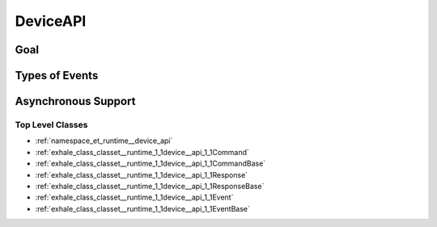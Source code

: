 DeviceAPI
=========

Goal
----

Types of Events
---------------

Asynchronous Support
--------------------

Top Level Classes
^^^^^^^^^^^^^^^^^

- :ref:`namespace_et_runtime__device_api`

- :ref:`exhale_class_classet__runtime_1_1device__api_1_1Command`

- :ref:`exhale_class_classet__runtime_1_1device__api_1_1CommandBase`

- :ref:`exhale_class_classet__runtime_1_1device__api_1_1Response`

- :ref:`exhale_class_classet__runtime_1_1device__api_1_1ResponseBase`

- :ref:`exhale_class_classet__runtime_1_1device__api_1_1Event`

- :ref:`exhale_class_classet__runtime_1_1device__api_1_1EventBase`
